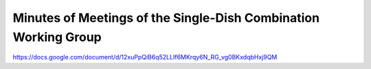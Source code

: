 Minutes of Meetings of the Single-Dish Combination Working Group
----------------------------------------------------------------

https://docs.google.com/document/d/12xuPpQiB6q52LLIf6MKrqy6N_RG_vg0BKxdqbHxj9QM
